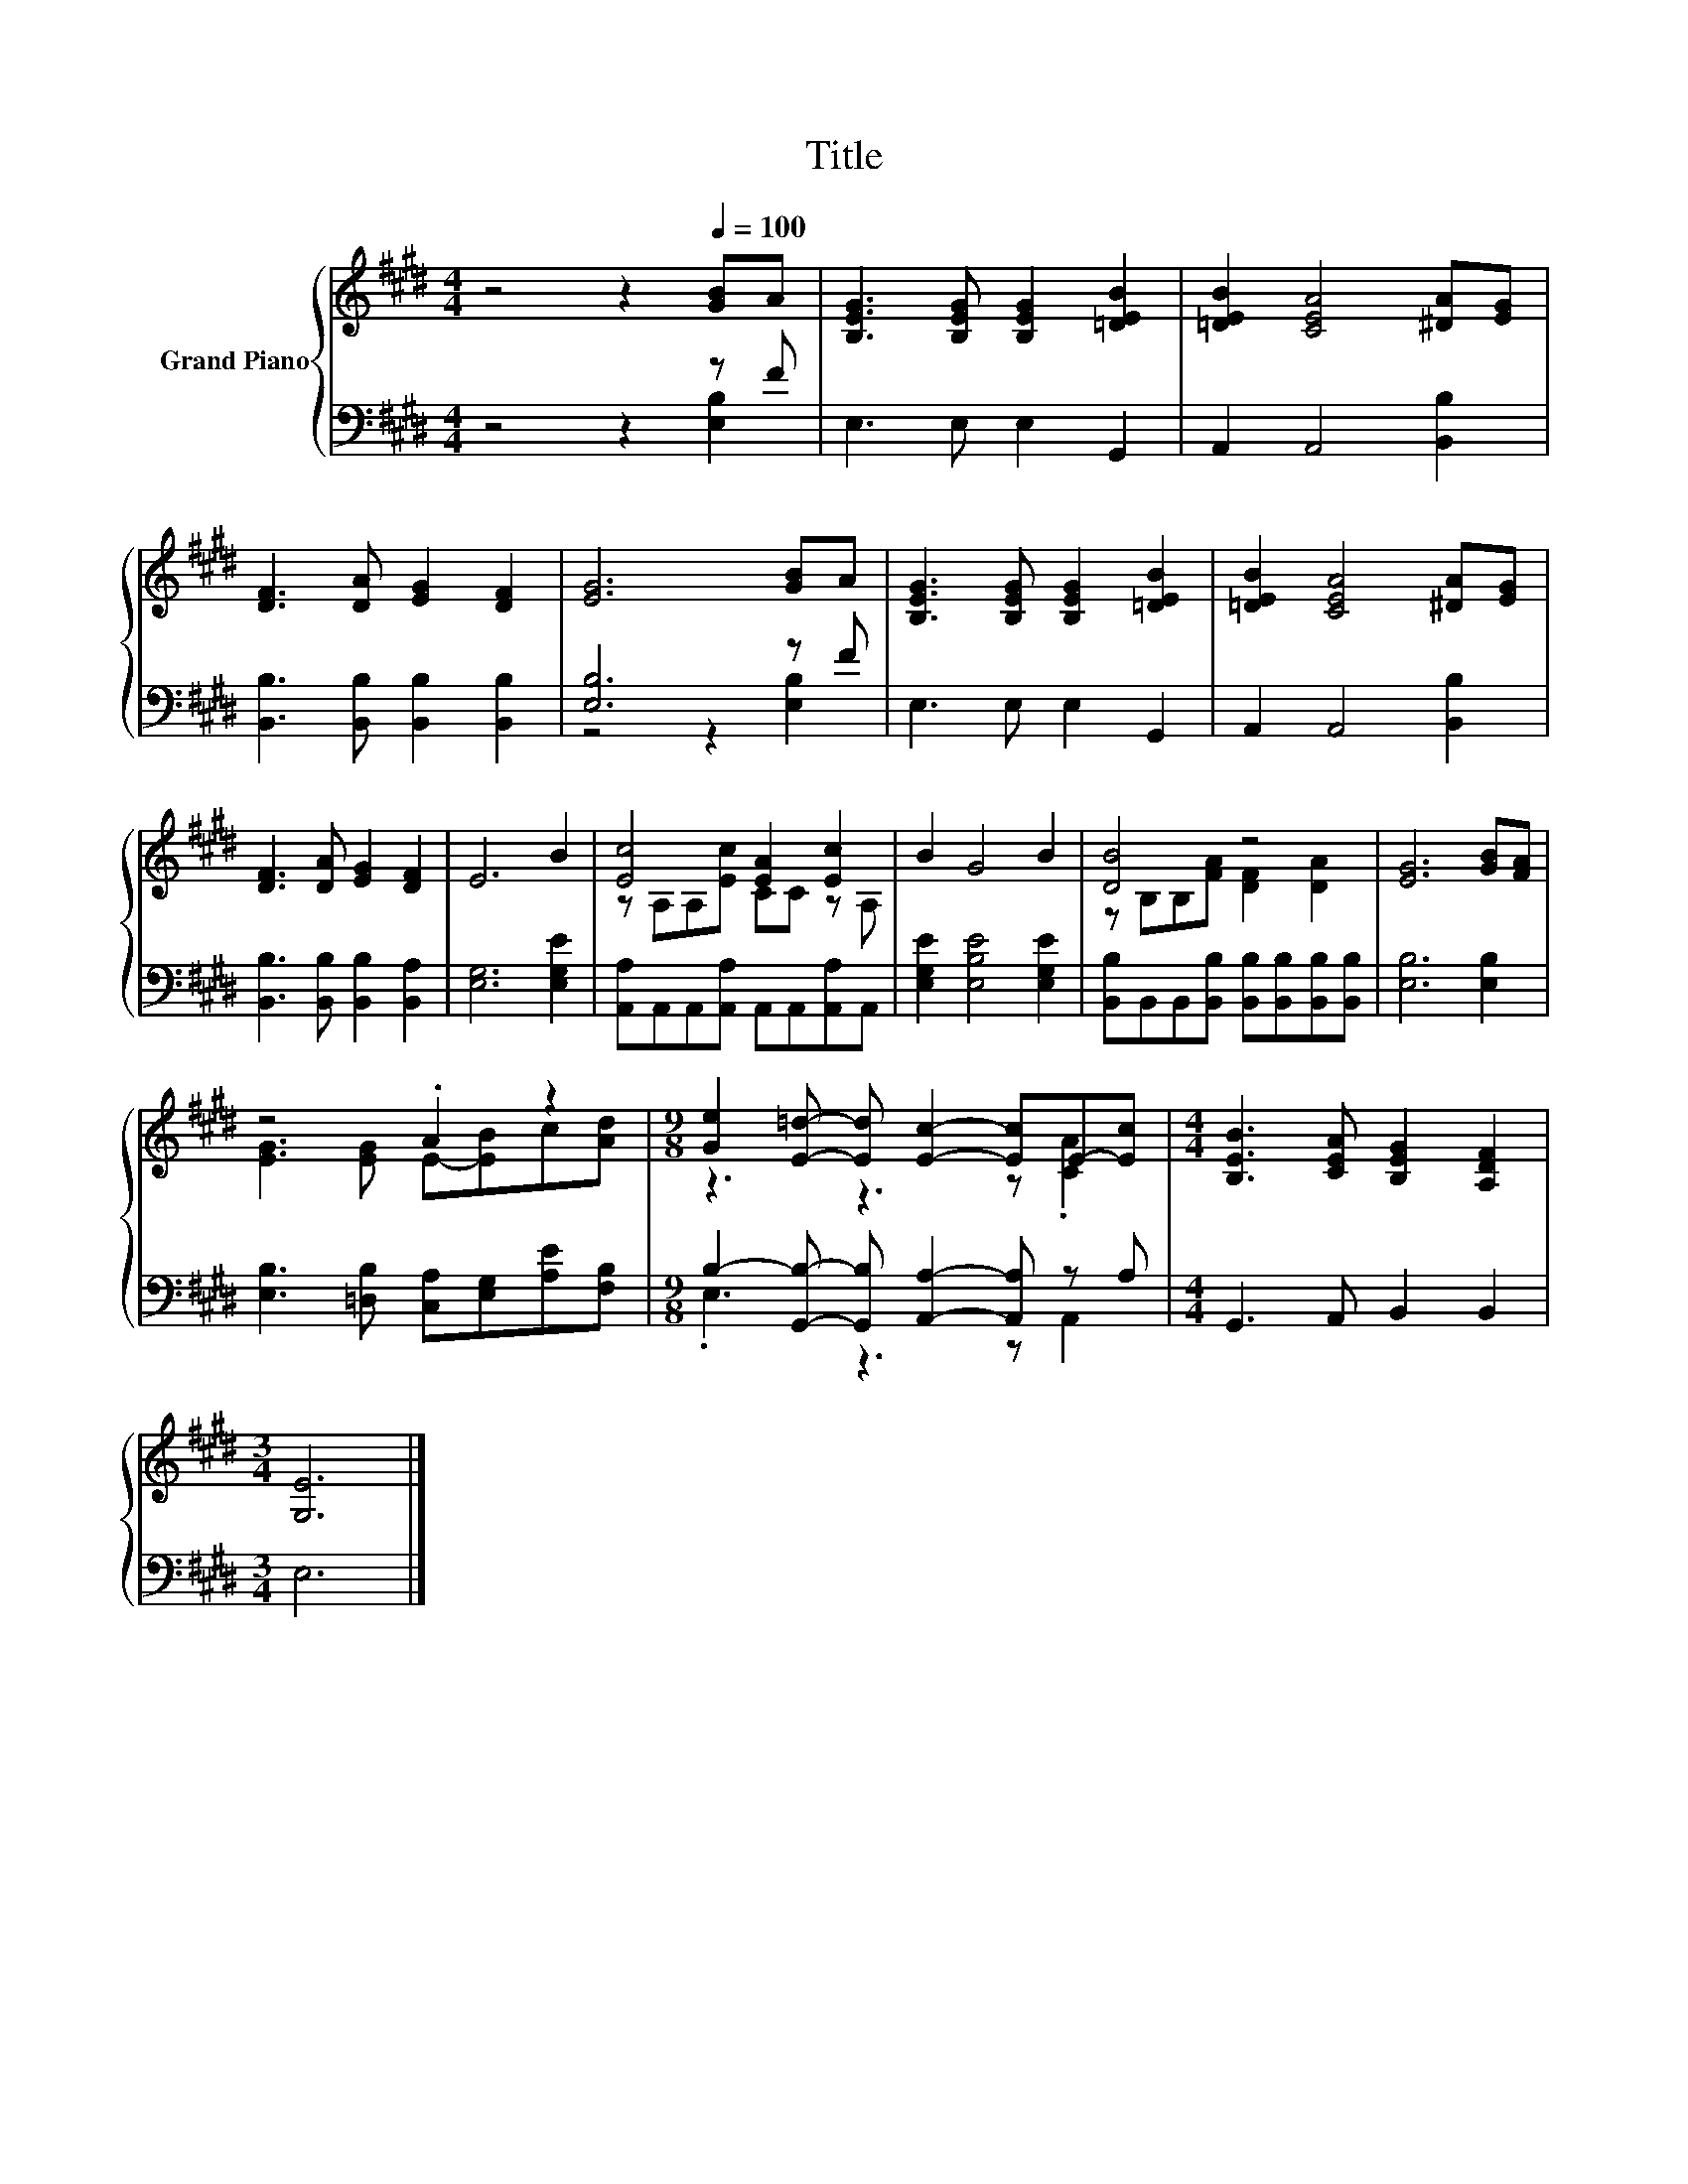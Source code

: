 X:1
T:Title
%%score { ( 1 4 ) | ( 2 3 ) }
L:1/8
M:4/4
K:E
V:1 treble nm="Grand Piano"
V:4 treble 
V:2 bass 
V:3 bass 
V:1
 z4 z2[Q:1/4=100] [GB]A | [B,EG]3 [B,EG] [B,EG]2 [=DEB]2 | [=DEB]2 [CEA]4 [^DA][EG] | %3
 [DF]3 [DA] [EG]2 [DF]2 | [EG]6 [GB]A | [B,EG]3 [B,EG] [B,EG]2 [=DEB]2 | [=DEB]2 [CEA]4 [^DA][EG] | %7
 [DF]3 [DA] [EG]2 [DF]2 | E6 B2 | [Ec]4 [EA]2 [Ec]2 | B2 G4 B2 | [DB]4 z4 | [EG]6 [GB][FA] | %13
 z4 .A2 z2 |[M:9/8] [Ge]2 [E=d]- [Ed] [Ec]2- [Ec]E-[Ec] |[M:4/4] [B,EB]3 [CEA] [B,EG]2 [A,DF]2 | %16
[M:3/4] [G,E]6 |] %17
V:2
 z4 z2 z F | E,3 E, E,2 G,,2 | A,,2 A,,4 [B,,B,]2 | [B,,B,]3 [B,,B,] [B,,B,]2 [B,,B,]2 | %4
 [E,B,]6 z F | E,3 E, E,2 G,,2 | A,,2 A,,4 [B,,B,]2 | [B,,B,]3 [B,,B,] [B,,B,]2 [B,,A,]2 | %8
 [E,G,]6 [E,G,E]2 | [A,,A,]A,,A,,[A,,A,] A,,A,,[A,,A,]A,, | [E,G,E]2 [E,B,E]4 [E,G,E]2 | %11
 [B,,B,]B,,B,,[B,,B,] [B,,B,][B,,B,][B,,B,][B,,B,] | [E,B,]6 [E,B,]2 | %13
 [E,B,]3 [=D,B,] [C,A,][E,G,][A,E][F,B,] |[M:9/8] B,2- [G,,B,]- [G,,B,] [A,,A,]2- [A,,A,] z A, | %15
[M:4/4] G,,3 A,, B,,2 B,,2 |[M:3/4] E,6 |] %17
V:3
 z4 z2 [E,B,]2 | x8 | x8 | x8 | z4 z2 [E,B,]2 | x8 | x8 | x8 | x8 | x8 | x8 | x8 | x8 | x8 | %14
[M:9/8] .E,3 z3 z A,,2 |[M:4/4] x8 |[M:3/4] x6 |] %17
V:4
 x8 | x8 | x8 | x8 | x8 | x8 | x8 | x8 | x8 | z A,A,[Ec] CC z A, | x8 | z B,B,[FA] [DF]2 [DA]2 | %12
 x8 | [EG]3 [EG] E-[EB]c[Ad] |[M:9/8] z3 z3 z .[CA]2 |[M:4/4] x8 |[M:3/4] x6 |] %17


